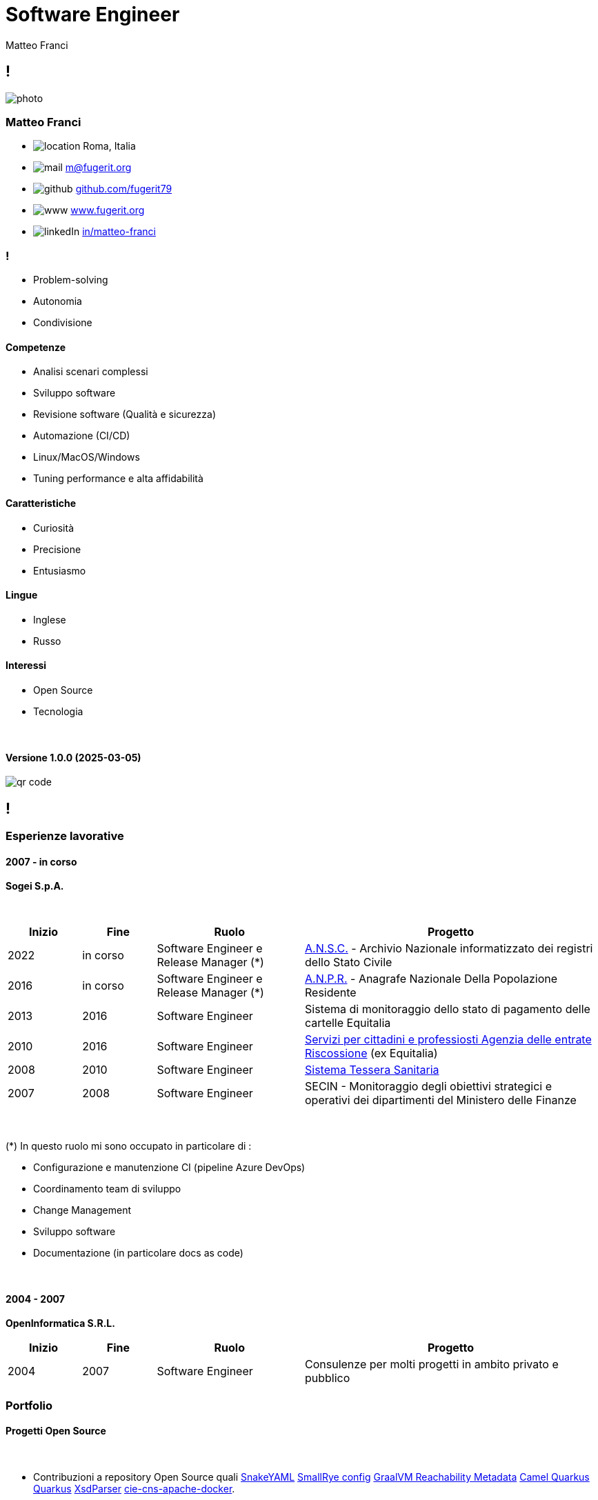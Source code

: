 = Software Engineer
Matteo Franci

[.info]
== !

image:resources/photo.jpg[role=profil]

=== Matteo Franci

[contact]
:hide-uri-scheme:
- image:resources/location.png[role="picto"] Roma, Italia
//- image:resources/phone.svg[role="picto phone"] +39 ...
- image:resources/mail.svg[role="picto"] m@fugerit.org
- image:resources/github.png[role="picto"] https://github.com/fugerit79
- image:resources/www.svg[role="picto"] https://www.fugerit.org
- image:resources/linkedIn.png[role="picto"] https://www.linkedin.com/in/matteo-franci/[in/matteo-franci]

=== !
[atouts]
* Problem-solving
* Autonomia
* Condivisione

==== Competenze
[infosect]
* Analisi scenari complessi
* Sviluppo software
* Revisione software (Qualità e sicurezza)
* Automazione (CI/CD)
* Linux/MacOS/Windows
* Tuning performance e alta affidabilità

==== Caratteristiche

* Curiosità
* Precisione
* Entusiasmo

==== Lingue

- Inglese
- Russo

==== Interessi

- Open Source
- Tecnologia

{nbsp} +

[.version]
==== Versione 1.0.0 (2025-03-05)

image:resources/qr-code.png[role=qrcode]

[.chronologie]
== !

=== Esperienze lavorative
[.heading]

==== 2007 - in corso
*Sogei S.p.A.*

{nbsp} +

[cols="1,1,2,4"]
|===
| Inizio | Fine | Ruolo | Progetto

| 2022
| in corso
| Software Engineer e Release Manager (*)
| link:https://github.com/italia/ansc[A.N.S.C.] - Archivio Nazionale informatizzato dei registri dello Stato Civile

| 2016
| in corso
| Software Engineer e Release Manager (*)
| link:https://github.com/italia/anpr[A.N.P.R.] - Anagrafe Nazionale Della Popolazione Residente

| 2013
| 2016
| Software Engineer
| Sistema di monitoraggio dello stato di pagamento delle cartelle Equitalia

| 2010
| 2016
| Software Engineer
| link:https://www.agenziaentrateriscossione.gov.it/it/i-servizi-di-ader-a-portata-di-click/parte-seconda-quali-sono-i-servizi-di-ader/richiedere-documenti-o-informazioni-su-pagamenti-e-procedure/[Servizi per cittadini e professiosti Agenzia delle entrate Riscossione] (ex Equitalia)

| 2008
| 2010
| Software Engineer
| link:https://sistemats1.sanita.finanze.it/[Sistema Tessera Sanitaria]

| 2007
| 2008
| Software Engineer
| SECIN - Monitoraggio degli obiettivi strategici e operativi dei dipartimenti del Ministero delle Finanze

|===

{nbsp} +

(*) In questo ruolo mi sono occupato in particolare di :

* Configurazione e manutenzione CI (pipeline Azure DevOps)
* Coordinamento team di sviluppo
* Change Management
* Sviluppo software
* Documentazione (in particolare docs as code)

{nbsp} +

==== 2004 - 2007
*OpenInformatica S.R.L.*

[cols="1,1,2,4"]
|===
| Inizio | Fine | Ruolo | Progetto

| 2004
| 2007
| Software Engineer
| Consulenze per molti progetti in ambito privato e pubblico

|===

=== Portfolio
[.heading]

==== Progetti Open Source

{nbsp} +

* Contribuzioni a repository Open Source quali
link:https://github.com/snakeyaml/snakeyaml/commits?author=fugerit79[SnakeYAML]
link:https://github.com/smallrye/smallrye-config/commits?author=fugerit79[SmallRye config]
link:https://github.com/oracle/graalvm-reachability-metadata/commits?author=fugerit79[GraalVM Reachability Metadata]
link:https://github.com/apache/camel-quarkus/commits?author=fugerit79[Camel Quarkus]
link:https://github.com/quarkusio/quarkus/commits?author=fugerit79[Quarkus]
link:https://github.com/xmlet/XsdParser/commits?author=fugerit79[XsdParser]
link:https://github.com/italia/cie-cns-apache-docker?author=fugerit79[cie-cns-apache-docker].

* link:https://venusdocs.fugerit.org/[Venus - Fugerit Document Generation Framework (fj-doc)], permette di produrre documenti in differenti formati di output (HTML, PDF, CSV, XLSX, AsciiDoc) a partire da un modello sorgente XML (in alternativa è possibile usare JSON, YAML o Kotlin come sorgente). E' disponibile anche un link:https://docs.fugerit.org/fj-doc-playground/home/[Playground online].

* link:https://graalkus.fugerit.org/[Graalkus - Let Quarkus fly high with GraalVM], microservizio didattico basato su link:https://www.graalvm.org/[GraalVM], link:https://quarkus.io/[Quarkus], JAVA. Integrato con link:https://docs.github.com/en/actions[GitHub Actions] per la CI, OpenShift link:https://developers.redhat.com/developer-sandbox[Developer Sandbox] o link:https://www.docker.com/[Docker/Podman] come ambiente di deploy. Corredato di documentazione link:https://asciidoc.org/[AsciiDoc] e presentazione link:https://sli.dev/[Slidev].

* Utility e librerie pubblicati in due organizzazioni link:https://github.com/fugerit-org[Fugerit Org] e link:https://github.com/caffetteria[Caffetteria].

==== Attuali progetti professionali

{nbsp} +

* Repository GitHub Anagrafe Nazionale (ANPR) - https://github.com/italia/anpr
* Repository GitHub Stato Civile (ANSC) - https://github.com/italia/ansc
* Servizi di Anagrafe e Stato Civile - https://www.anagrafenazionale.interno.it/area-tecnica/documentazione-tecnica/

=== Educazione
[.heading]

==== 1997 : Diploma maturità scientifica (60/60)
Liceo Scientifico J.F. Kennedy, Via N. Fabrizi, 7 Roma
